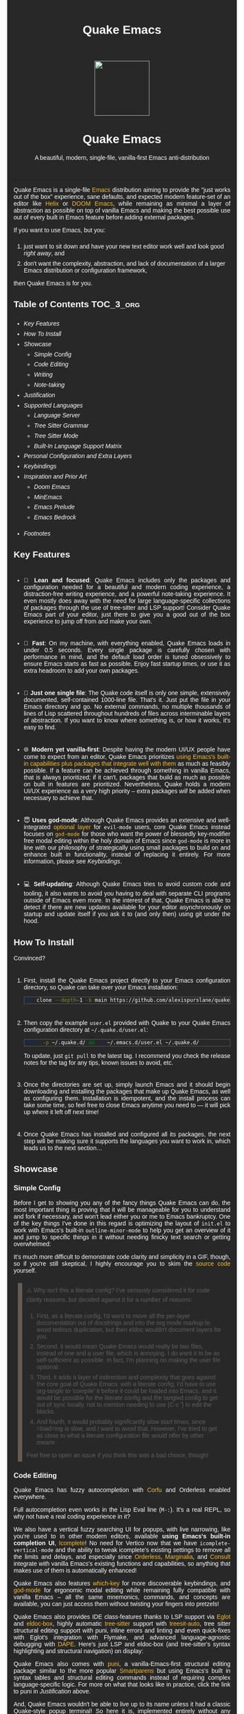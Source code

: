 #+STARTUP: indent
#+OPTIONS: toc:nil
#+OPTIONS: title:nil
#+TITLE: Quake Emacs
#+DESCRIPTION: A beautiful, modern, single-file, vanilla-first Emacs anti-distribution
#+HTML_HEAD:     <meta property="og:image" content="https://raw.githubusercontent.com/alexispurslane/quake-emacs/main/banner-quake.png" />

#+begin_export html

<style>
body {
    max-width: 65ch;
    padding: 15px;
    font-family: sans-serif;
    margin: 0 auto;
    background-color: #282828;
    color: white;
}

blockquote {
  border-left: 10px solid #665C54;
  margin: 1.5em 10px;
  padding: 0.5em 10px;
  quotes: "\201C""\201D""\2018""\2019";
}

blockquote p {
  display: inline;
}

li {
    padding-top: 1ch;
}

pre {
    background-color: #32302F;
    color: white;
    border: 1px solid #665C54;
}

a {
    color: #FABD2F;
    text-decoration: none;
}

a:hover {
    text-decoration: underline;
}

a:visited {
    color: #EEBD35;
}

p {
    text-align: justify;
}

img {
    display: block;
    margin-left: auto;
    margin-right: auto;
    max-height: 300px;
}
</style>

<div align="center">
  <img src="https://raw.githubusercontent.com/alexispurslane/quake-emacs/main/banner-quake.png" height="128" style="display: block; margin: 0 auto"/>

  <h1>Quake Emacs</h1>

  <p style="text-align: center;">A beautiful, modern, single-file, vanilla-first Emacs anti-distribution</p>
    <img src="https://raw.githubusercontent.com/alexispurslane/quake-emacs/image-data/badge.svg"/>
  <br/>
  <a href="https://github.com/alexispurslane/quake-emacs">
    <img src="https://img.shields.io/badge/GitHub-100000?style=for-the-badge&logo=github&logoColor=white"/>
  </a>
</div>
#+end_export

--------------

#+begin_export html
  <p align="center">
  <img src="https://raw.githubusercontent.com/alexispurslane/quake-emacs/image-data/dashboard.png" width="25%"/>
  </p>
#+end_export

Quake Emacs is a single-file [[https://www.gnu.org/software/emacs/][Emacs]] distribution aiming to provide the "just works out of the box" experience, sane defaults, and expected modern feature-set of an editor like [[https://helix-editor.com/][Helix]] or [[https://github.com/doomemacs/doomemacs][DOOM Emacs]], while remaining as minimal a layer of abstraction as possible on top of vanilla Emacs and making the best possible use out of every built in Emacs feature before adding external packages.

If you want to use Emacs, but you:

1. just want to sit down and have your new text editor work well and look good /right away/, and
2. don't want the complexity, abstraction, and lack of documentation of a larger Emacs distribution or configuration framework,

then Quake Emacs is for you.

** Table of Contents                                               :TOC_3_org:
:PROPERTIES:
:ID:       2c0e0e15-4b4f-4986-900a-8f859cd925ea
:END:
  - [[Key Features][Key Features]]
  - [[How To Install][How To Install]]
  - [[Showcase][Showcase]]
    - [[Simple Config][Simple Config]]
    - [[Code Editing][Code Editing]]
    - [[Writing][Writing]]
    - [[Note-taking][Note-taking]]
  - [[Justification][Justification]]
  - [[Supported Languages][Supported Languages]]
    - [[Language Server][Language Server]]
    - [[Tree Sitter Grammar][Tree Sitter Grammar]]
    - [[Tree Sitter Mode][Tree Sitter Mode]]
    - [[Built-In Language Support Matrix][Built-In Language Support Matrix]]
  - [[Personal Configuration and Extra Layers][Personal Configuration and Extra Layers]]
  - [[Keybindings][Keybindings]]
  - [[Inspiration and Prior Art][Inspiration and Prior Art]]
    - [[Doom Emacs][Doom Emacs]]
    - [[MinEmacs][MinEmacs]]
    - [[Emacs Prelude][Emacs Prelude]]
    - [[Emacs Bedrock][Emacs Bedrock]]
- [[Footnotes][Footnotes]]

** Key Features
:PROPERTIES:
:ID:       1649b7f8-f37a-4af9-b8ca-f1cf2c572439
:END:
- 🎯 *Lean and focused*: Quake Emacs includes only the packages and configuration needed for a beautiful and modern coding experience, a distraction-free writing experience, and a powerful note-taking experience. It even mostly does away with the need for large language-specific collections of packages through the use of tree-sitter and LSP support! Consider Quake Emacs part of your editor, just there to give you a good out of the box experience to jump off from and make your own.

- 🚀 *Fast*: On my machine, with everything enabled, Quake Emacs loads in under 0.5 seconds. Every single package is carefully chosen with performance in mind, and the default load order is tuned obsessively to ensure Emacs starts as fast as possible. Enjoy fast startup times, or use it as extra headroom to add your own packages.

- 🥇 *Just one single file*: The Quake code itself is only one simple, extensively documented, self-contained 1000-line file. That's it. Just put the file in your Emacs directory and go. No external commands, no multiple thousands of lines of Lisp scattered throughout hundreds of files across interminable layers of abstraction. If you want to know where something is, or how it works, it's easy to find.

- 🌐 *Modern yet vanilla-first*: Despite having the modern UI/UX people have come to expect from an editor, Quake Emacs prioritizes [[https://b.tuxes.uk/avoiding-emacs-bankruptcy.html][using Emacs's built-in capabilities plus packages that integrate well with them]] as much as feasibly possible. If a feature can be achieved through something in vanilla Emacs, that is always prioritized; if it can't, packages that build as much as possible on built in features are prioritized. Nevertheless, Quake holds a modern UI/UX experience as a very high priority -- extra packages /will/ be added when necessary to achieve that.

- 😇 *Uses god-mode*: Although Quake Emacs provides an extensive and well-integrated [[id:76ef0558-0b20-4b04-97ee-8e262d11580a][optional layer]] for =evil-mode= users, core Quake Emacs instead focuses on [[https://github.com/emacsorphanage/god-mode][=god-mode=]] for those who want the power of blessedly key-modifier free modal editing within the holy domain of Emacs since =god-mode= is more in line with our philosophy of strategically using small packages to build on and enhance built in functionality, instead of replacing it entirely. For more information, please see [[Keybindings]].

- 💻 *Self-updating*: Although Quake Emacs tries to avoid custom code and tooling, it also wants to avoid you having to deal with separate CLI programs outside of Emacs even more. In the interest of that, Quake Emacs is able to detect if there are new updates available for your editor asynchronously on startup and update itself if you ask it to (and only then) using git under the hood.

** How To Install
:PROPERTIES:
:ID:       da0597a7-5239-484a-8497-9c9c5837c0f9
:END:

Convinced?

1. First, install the Quake Emacs project directly to your Emacs configuration directory, so Quake can take over your Emacs installation:

   #+begin_src sh
   git clone --depth=1 -b main https://github.com/alexispurslane/quake-emacs.git ~/.emacs.d
   #+end_src

2. Then copy the example =user.el= provided with Quake to your Quake Emacs configuration directory at =~/.quake.d/user.el=:

   #+begin_src sh
   mkdir -p ~/.quake.d/ && cp ~/.emacs.d/user.el ~/.quake.d/
   #+end_src

   To update, just =git pull= to the latest tag. I recommend you check the release notes for the tag for any tips, known issues to avoid, etc.

3. Once the directories are set up, simply launch Emacs and it should begin downloading and installing the packages that make up Quake Emacs, as well as configuring them. Installation is idempotent, and the install process can take some time, so feel free to close Emacs anytime you need to — it will pick up where it left off next time!

4. Once Quake Emacs has installed and configured all its packages, the next step will be making sure it supports the languages you want to work in, which leads us to the next section...

** Showcase
:PROPERTIES:
:ID:       851bd7fb-f8c7-4ccf-acdf-f10b1a8e9902
:END:

*** Simple Config
:PROPERTIES:
:ID:       d19c1b69-6ae2-4fe2-a24d-9733206155d6
:END:
Before I get to showing you any of the fancy things Quake Emacs can do, the most important thing is proving that it will be manageable for you to understand and fork if necessary, and won't lead either you or me to Emacs bankruptcy. One of the key things I've done in this regard is optimizing the layout of =init.el= to work with Emacs's built-in =outline-minor-mode= to help you get an overview of it and jump to specific things in it without needing finicky text search or getting overwhelmed:

[[https://raw.githubusercontent.com/alexispurslane/quake-emacs/image-data/outline-mode-compat.gif]]

It's much more difficult to demonstrate code clarity and simplicity in a GIF, though, so if you're still skeptical, I highly encourage you to skim the [[https://github.com/alexispurslane/quake-emacs/blob/develop/init.el][source code]] yourself.

#+begin_quote
⚠️ Why isn't this a literate config? I've seriously considered it for code clarity reasons, but decided against it for a number of reasons:

1. First, as a literate config, I'd want to move all the per-layer documentation out of docstrings and into the org mode markup to avoid tedious duplication, but then eldoc wouldn't document layers for you.
2. Second, it would mean Quake Emacs would really be two files, instead of one and a user file, which is annoying. I do want it to be as self-sufficient as possible. In fact, I'm planning on making the user file optional.
3. Third, it adds a layer of indirection and complexity that goes against the core goal of Quake Emacs: with a literate config, I'd have to use org-tangle to 'compile' it before it could be loaded into Emacs, and it would be possible for the literate config and the tangled config to get out of sync locally, not to mention needing to use {C-c '} to edit the blocks.
4. And fourth, it would probably significantly slow start times, since =load=ing is slow, and I want to avoid that. However, I've tried to get as close to what a literate configuration file would offer by other means

Feel free to open an issue if you think this was a bad choice, though!
#+end_quote

*** Code Editing
:PROPERTIES:
:ID:       08ad2511-4eb2-472f-83b4-67ad38edbc6f
:END:
Quake Emacs has fuzzy autocompletion with [[https://elpa.gnu.org/packages/doc/corfu.html][Corfu]] and Orderless enabled everywhere.

[[https://raw.githubusercontent.com/alexispurslane/quake-emacs/image-data/fuzzy-autocompletion-everywhere1.gif]]

Full autocompletion even works in the Lisp Eval line (=M-:=). It's a real REPL, so why not have a real coding experience in it?

[[https://raw.githubusercontent.com/alexispurslane/quake-emacs/image-data/fuzzy-autocompletion-everywhere2.gif]]

We also have a vertical fuzzy searching UI for popups, with live narrowing, like you're used to in other modern editors, available *using Emacs's built-in completion UI*, [[https://www.gnu.org/software/emacs/manual/html_node/emacs/Icomplete.html][Icomplete]]! No need for Vertico now that we have =icomplete-vertical-mode= and the ability to tweak icomplete's existing settings to remove all the limits and delays, and especially since [[https://github.com/oantolin/orderless][Orderless]], [[https://github.com/minad/marginalia][Marginalia]], and [[https://github.com/minad/consult][Consult]] integrate with vanilla Emacs's existing functions and capabilities, so anything that makes use of them is automatically enhanced!

[[https://raw.githubusercontent.com/alexispurslane/quake-emacs/image-data/fuzzy-searching-everywhere.gif]]

Quake Emacs also features [[https://github.com/abo-abo/hydra?tab=readme-ov-file][which-key]] for more discoverable keybindings, and [[https://github.com/emacsorphanage/god-mode][god-mode]] for ergonomic modal editing while remaining fully compatible with vanilla Emacs -- all the same mnemonics, commands, and concepts are available, you can just access them without twisting your fingers into pretzels!

[[https://raw.githubusercontent.com/alexispurslane/quake-emacs/image-data/which-key-leader-key.gif]]

Quake Emacs also provides IDE class-features thanks to LSP support via [[https://github.com/joaotavora/eglot][Eglot]] and [[https://github.com/casouri/eldoc-box][eldoc-box]], highly automatic [[https://www.emacswiki.org/emacs/Tree-sitter][tree-sitter]] support with [[https://github.com/renzmann/treesit-auto][treesit-auto]], tree sitter structural editing support with puni, inline errors and linting and even quick-fixes with Eglot's integration with Flymake, and advanced language-agnostic debugging with [[https://github.com/svaante/dape][DAPE]]. Here's just LSP and eldoc-box (and tree-sitter's syntax highlighting and structural navigation) on display:

[[https://raw.githubusercontent.com/alexispurslane/quake-emacs/image-data/ide-class-features.gif]]

Quake Emacs also comes with [[https://github.com/AmaiKinono/puni][puni]], a vanilla-Emacs-first structural editing package similar to the more popular [[https://github.com/Fuco1/smartparens][Smartparens]] but using Emacs's built in syntax tables and structural editing commands instead of requiring complex language-specific logic. For more on what that looks like in practice, click the link to puni in [[Justification]] above.

And, Quake Emacs wouldn't be able to live up to its name unless it had a classic Quake-style popup terminal! So here it is, implemented entirely without any external packages, and bound to =SPC ~=:

[[https://raw.githubusercontent.com/alexispurslane/quake-emacs/image-data/quake-term.gif]]

*** Writing
:PROPERTIES:
:ID:       d13345de-907c-4fd3-aac6-67e77f0c2ce4
:END:

For those of you who prefer to write your prose in the [[http://project.cyberpunk.ru/lib/in_the_beginning_was_the_command_line/#:~:text=thermonuclear][thermonuclear word processor]], I've created a beautiful but minimal (and fast) writing mode for ~org-mode~ buffers, which:

- Uses mixed fonts to give you a WYSIWYG experience, including a variable pitch font of your choice for body text, typographically correct heading font sizes, bold, underlined, strikethrough, and monospace fonts for the appropriate markup, monospace fonts and syntax highlighting for code blocks, and more.
- Uses [[https://github.com/joostkremers/visual-fill-column][~visual-fill-column-mode~]] to center your text and responsively soft wrap and fill it to [[https://www.researchgate.net/publication/234578707_Optimal_Line_Length_in_Reading--A_Literature_Review][65 columns]] like a proper word processor.
- Offers integration with [[https://vale.sh][Vale]], which provides extremely fast and customizable [[https://github.com/errata-ai/proselint][prose linting]] -- so that you have the advise of some of the English language's greatest writers and editors automatically applied to your prose, turning you into a Reverend Mother with a genetic memory for prose writing -- and spellcheck (replacing ~flyspell-mode~ because it was causing half-seconf pauses every so often in sufficiently large files).
- A custom ~ispell~ auto-correct function to go along with Vale's spellchecking facilities, allowing you to just hit a single key command and have the most likely correction be made to the current word.
- Custom functions to use Embark to automatically add or remove words from your personal Vale spelling dictionary.
- Hide extra headline stars.

[[./writing-mode.png]]

Also, I've included the incredible [[https://github.com/oantolin/embark][Embark]] package, which uses intelligent recognition of plain text patterns and the structured metadata many Emacs packages add to that plain text in various contexts, can show you menus of contextually-relevant actions for whatever's under your cursor, effectively turning any Emacs buffer -- whether ~org-mode~ or not -- or any Emacs interface into an intelligent, context-aware hypertext system. You can now insert and follow org links in any buffer, as well as many other things! Take a look at the huge number of concepts and contextual actions Embark supports out of the box [[https://github.com/oantolin/embark/wiki/Default-Actions][here]], and Quake even adds a few, such as the ones I mentioned above for spellchecking, and ones for running keyboard macros.

*** Note-taking
:PROPERTIES:
:ID:       99a8985c-3126-492e-acf9-5dd3041df734
:END:

Many people use comprehensive external package for =org-mode= such as [[https://www.orgroam.com/][=org-roam=]] or [[https://protesilaos.com/emacs/denote][Denote]] for Zettelkasten note taking. However, =org-mode= itself [[https://egh.github.io/org-mode-zettelkasten/START%20HERE.html][actually contains all the functionality necessary]] for a Zettelkasten note taking system /in addition/ to the more typical structured hierarchical note taking format Org lends itself to! This built in functionality includes:

1. Easily and instantly making new atomic notes, whether as headings in existing files, or totally new files in your notes directory with =org-capture=,
2. Quickly (with autocompletion) linking to any heading in any file in your notes directory from any other, or even external files, with =org-insert-link= and =org-insert-link-global=,
3. Easily browsing and searching through all of the headings in all of your note files, either looking for keywords, tags, or arbitrary metadata, using =consult-org-agenda= or =org-agenda= Search (for more features),
4. Searching the full text of your second brain with =org-agenda= Multi-Occur,
5. Referring to notes and headings universally through unique IDs instead of names or titles, so that you can freely change the titles of things without worrying about breaking links with =org-id-link-to-org-use-id=,
6. Finding backlinks to a note using =quake-org-backlinks=,
8. Easily capturing a link to a note with =org-store-link=,
9. Easily refile any note to any file or heading in your note directory using a customized =org-refile-targets=,
10. Follow any org link from any other file with =embark= and =org-open-at-point-global=.

This seems like a reasonably complete selection of features for a ZK system to me, and while using only built-in vanilla =org-mode= functionality for Zettelkesten note taking may be a little less featureful than the aforementioned packages, it has several advantages:

1. It allows you to learn less: you'll be using the same tools to manage, link, reference, search, create, and edit both hierarchical notes in the traditional org way, and ZK notes -- the only difference will be just how you use those tools. There will be no extra commands to learn, no extra package manuals to consult, and nothing to install, so you won't miss anything if you switch away from Quake or temporarily have to use vanilla Emacs.
2. Since the tools will all be the same, and you can fluidly link to separate files or headings within files from any file, as well as fluidly using =org-capture= to create new note files as well as create new headings in the same file, doing things this way will allow you to fluidly move back and forth between hierarchical structured notes and ZK notes in whatever way makes sense to you, without having to use an inconsistent set of tools.
3. You can decide how you want to organize your notes: maybe you want each atomic note in its own file. Maybe you want to treat files as "vaults" of ZK notes, where each atomic note is a top level heading in that file. Maybe you want to create trees of atomic notes in each file. Do whatever you want! With the way Quake has =org-mode= configured, the tools should be convenient and intuitive no matter what you do.

** Justification
:PROPERTIES:
:ID:       3d01c913-e4dd-47b3-b7f6-a62a697d87ed
:END:

With the introduction of various modern Emacs features [[https://lambdaland.org/posts/2024-12-14_emacs_catchup/][in the last few years,]] and the emergence of a new generation of Emacs packages focused on integrating with vanilla Emacs, Emacs distributions as we have known them are less and less relevant:

- =use-package= means the large suites of macros layered on top of =package.el= (and sometimes external CLI commands) provided by configuration frameworks are no longer necessary: vanilla Emacs, by itself, is now capable of readable, clearly organized, declarative, self-installing package management, that is in fact far simpler than the alternatives provided by e.g. DOOM Emacs and far better documented and widely used (a community standard).
- =eglot= and =treesit.el= mean you no longer need to install external packages for excellent Language Server and Tree Sitter support (that in fact integrates better with built in Emacs concepts like =xref= and =forward-sexp= than the external alternatives) which in turn means that the language "layers" provided by large Emacs distributions are on their way out -- no longer do you need to install and deeply configure five or six packages to support a language inside Emacs, it's either no packages (if the -ts mode is available in core Emacs) or one package for IDE-lite level support!
- With the inclusion of =icomplete-vertical= and Prot's discovery of how to turn off all the delay timers in =icomplete=, live vertical fuzzy completion is available by default in core Emacs, no need for Ido, Ivy, Helm, or even Vertico.
- With the integration of Tree Sitter queries into the syntax table in Emacs =-ts= modes (thanks to =treesit= being added in core), Emacs's [[https://dawranliou.com/blog/structural-editing-in-vanilla-emacs/][built in structural editing commands]] can now operate on Tree Sitter concrete syntax trees, thus obviating the need for TS-specific packages like [[https://github.com/mickeynp/combobulate][Combobulate]] and [[https://github.com/ethan-leba/tree-edit][tree-edit]] which have to write and maintain queries for every language they want to support and stop working as soon as you use a language that doesn't have tree sitter yet. Instead, Quake Emacs relies on the built in Emacs structural editing commands and [[https://github.com/AmaiKinono/puni][puni]], which builds more advanced structural editing on top of them, allowing Quake Emacs to achieve language agnostic support for structural editing operations. These operations can gracefully degrade their functionality from Lisp, to Tree Sitter, to syntax tables and regular expressions, to just brackets/parens/etc, allowing the confident integration of structural editing into everyday text editing.
- With new features in =org-mode=, large and complex packages like [[https://www.orgroam.com/][=org-roam=]] or [[https://protesilaos.com/emacs/denote][Denote]] for ZK note taking aren't strictly necessary anymore. Likewise, through the combination of Embark and =org-mode=, Emacs can achieve a significant fraction of the implicit hypertext and information organization power of [[https://www.gnu.org/software/hyperbole/][GNU Hyperbole]] with greater integration with the standard Emacs behavior and interface, and with other packages, and improved documentation.
- Thanks to =orderless=, =marginalia=, and =corfu=, a rich interface infused with useful metadata, fuzzy searching, and auto-completion (even in the minibuffer) is achievable without any specific integration code.

** Supported Languages
:PROPERTIES:
:ID:       cff05146-d725-42e4-bf1a-4ddf954c79a7
:END:

Three things are required for Quake Emacs to support a language using the modern language support facilities built in to it:

*** Language Server
:PROPERTIES:
:ID:       461e00d0-9f3b-4699-8905-713414d56c3c
:END:

Your language server, of course, does not need to be installed within Quake Emacs. It is an independent program you will need to install on your host system to a [[https://www.emacswiki.org/emacs/ExecPath][path]] Emacs knows to look in for executables, at which point Quake Emacs's LSP package, Eglot, will probably be able to detect your language server automatically.

If Eglot cannot automatically detect your LSP, [[https://www.gnu.org/software/emacs/manual/html_mono/eglot.html#Setting-Up-LSP-Servers][it is easy to specify a custom language server for a given mode]].

Some languages, such as Common Lisp (SLIME/SLY) and Clojure (CIDER) have their own alternatives to a language server that you should use instead.

*** Tree Sitter Grammar
:PROPERTIES:
:ID:       604481d4-6ce0-44cc-8160-9a4c1fc07eac
:END:

Tree sitter grammars are also technically external to Quake Emacs, since they are dynamic libraries that are loaded in at runtime; however, Quake Emacs's tree sitter support package expects them to be installed in a specific location by default (=~/.emacs.d/tree-sitter/=), and through the use of =treesit-auto=, Quake Emacs has a fairly large set of tree sitter grammers it knows how to automatically install from within the editor (please consult the language support matrix at the bottom of the parent section).

If =treesit-auto= does not have an auto-install recipe for the language you wish to use, simply use the built-in command =treesit-install-language-grammar= and follow the easy-to-understand prompts to install the grammar you want. After that, you should be all set!

*** Tree Sitter Mode
:PROPERTIES:
:ID:       a5bbbd81-b50e-4352-ad3e-4d3ec8e8e117
:END:

In order for Emacs to be able to interpret the meaning of the concrete syntax tree generated by the tree sitter grammar, it needs a tree-sitter mode for that language, to translate the syntax tree into font locking and syntax tables and so on. These are generally fairly simple to write, so a fair number of them are already built into Emacs, and more are being added over time (six in Emacs 30.1 alone!).

Nevertheless, some packages may need to be [[https://www.gnu.org/software/emacs/manual/html_mono/use-package.html#Installing-packages][added to your user.el]] instead (remember to use =use-package :ensure t=, as the documentation link explains, instead of =package-install=, so that your configuration is reproducable on other machines).

For information on which are built into Emacs and which are not, please consult the language support matrix below.

*** Built-In Language Support Matrix
:PROPERTIES:
:ID:       34815d36-af44-4fb8-895e-04c09f4c39d0
:END:

This matrix shows the list of languages that Quake Emacs has *built-in* support for in some capacity, and to what capacity that's true. There are many more languages that have tree-sitter modes available for them, and still more languages that Emacs supports in the traditional way, which can also be installed with =use-package= as mentioned above.

| Language   | Tree-Sitter Mode Built In? | Tree-Sitter Grammar Auto Install? |
|------------+----------------------------+-----------------------------------|
| Bash       | ✅                         | ✅                                |
| PHP        | ✅                         | ❌                                |
| Elixir     | ✅                         | ✅                                |
| HEEx       | ✅                         | ✅                                |
| HTML       | ✅                         | ✅                                |
| LUA        | ✅                         | ✅                                |
| C++        | ✅                         | ✅                                |
| C          | ✅                         | ✅                                |
| CMake      | ✅                         | ✅                                |
| C#         | ✅                         | ✅                                |
| CSS        | ✅                         | ✅                                |
| Dockerfile | ✅                         | ✅                                |
| Go         | ✅                         | ✅                                |
| Java       | ✅                         | ✅                                |
| JS         | ✅                         | ✅                                |
| JSON       | ✅                         | ✅                                |
| Python     | ✅                         | ✅                                |
| Ruby       | ✅                         | ✅                                |
| Rust       | ✅                         | ✅                                |
| TOML       | ✅                         | ✅                                |
| TSX        | ✅                         | ✅                                |
| TypeScript | ✅                         | ✅                                |
| Yaml       | ✅                         | ✅                                |
| awk        | ❌                         | ✅                                |
| bibtex     | ❌                         | ✅                                |
| blueprint  | ❌                         | ✅                                |
| clojure    | ❌                         | ✅                                |
| commonlisp | ❌                         | ✅                                |
| dart       | ❌                         | ✅                                |
| glsl       | ❌                         | ✅                                |
| janet      | ❌                         | ✅                                |
| julia      | ❌                         | ✅                                |
| kotlin     | ❌                         | ✅                                |
| latex      | ❌                         | ✅                                |
| magik      | ❌                         | ✅                                |
| make       | ❌                         | ✅                                |
| markdown   | ❌                         | ✅                                |
| nix        | ❌                         | ✅                                |
| nu         | ❌                         | ✅                                |
| org        | ❌                         | ✅                                |
| perl       | ❌                         | ✅                                |
| proto      | ❌                         | ✅                                |
| r          | ❌                         | ✅                                |
| scala      | ❌                         | ✅                                |
| sql        | ❌                         | ✅                                |
| surface    | ❌                         | ✅                                |
| typst      | ❌                         | ✅                                |
| verilog    | ❌                         | ✅                                |
| vhdl       | ❌                         | ✅                                |
| vue        | ❌                         | ✅                                |
| wast       | ❌                         | ✅                                |
| wat        | ❌                         | ✅                                |
| wgsl       | ❌                         | ✅                                |

If you want support for another language, one place to start is [[https://github.com/search?q=-ts-mode+emacs&type=repositories][the list of =-ts-mode=s available for Emacs on GitHub]].

** Personal Configuration and Extra Layers
:PROPERTIES:
:ID:       76ef0558-0b20-4b04-97ee-8e262d11580a
:END:

When writing custom configuration in your =user.el=, it is recommended that you separate your configuration out into logical groups according to general purpose, with each group contained within a function (and preferably with everything within those functions/groups bundled neatly into =use-package= declarations). This is precisely what Quake Emacs does — we call these logical units "layers", after the fashion of Doom Emacs and Spacemacs, although they're just regular functions, no boilerplate necessary — and it has a few benefits:

1. It means that your code is easier to fold and navigate with imenu without even needing to insert outline headlines, and easier to document in an accessible way, since you gain the ability to attach docstrings not just to individual utility functions or =use-packages=, but to logical groups of things, so you can document what you're doing and why at a higher level, essentially reproducing much of the benefit of a literate config.
2. It just means your code is more logically and neatly organized, the better to avoid Emacs bankruptcy.
3. Finally, it means that you can take advantage of Quake Emacs's existing logic for running layers, and slot your own code neatly anywhere you want in the Quake Emacs load order, in case you need to run before some things but after others, without having to modify the core =init.el= or do any other hacks.

Out of the box, Quake Emacs contains only the layers that you will absolutely need for a good general-purpose writing, note taking, and code editing experience, as explained above. However, if you find yourself needing more functionality, in addition to writing your own layers, I have a few Gists containing some layers I've constructed for personal use, here, which you can either use yourself, or treat as examples of how to write Quake Emacs layers:

| Layer Name             | Layer Description                                                                                                                                                                                                                                               |
|------------------------+-----------------------------------------------------------------------------------------------------------------------------------------------------------------------------------------------------------------------------------------------------------------|
| [[https://gist.github.com/alexispurslane/73980e92173d5cb85f2b644734c265ba][org-static-blog-layer]]  | Use org-mode and Emacs to directly generate your blog, no external programs needed! Have your blog wherever you have your editor!                                                                                                                               |
| [[https://gist.github.com/alexispurslane/93c35dcfc910088016e0603aec9b24e0][eshell-layer]]           | Modernize eshell, for those used to modern shells like Fish and Nushell, or heavily extended Zsh.                                                                                                                                                               |
| [[https://gist.github.com/alexispurslane/28be85797872fcc3fda80e2aa973903c][gnus-proton-mail-layer]] | Use GNUS to send (asynchronously!) and receive mail with Proton Mail.                                                                                                                                                                                           |
| [[https://gist.github.com/alexispurslane/f60785a3895dd1d4487717e56f93349c][tramp-distrobox-layer]]  | Use TRAMP with Distrobox (for immutable distros mainly)                                                                                                                                                                                                         |
| [[https://gist.github.com/alexispurslane/fe520a69210fbe5e0462be39c351a370][devil-layer]]            | A basic set of Doom/Spacemacs style leader-key keybindings to get you started. (Quake Emacs has switched to god-mode and a package that makes god-mode behave like a leader key, because it's more compatible with vanilla emacs, and much easier to maintain.) |
| evil-layer             | Not part of the core Quake Emacs distribution, but probably common enough of a desiderata that it is provided in the main repo instead of a Gist. Enables evil mode and evil collection, and switches god mode to work as a leader key using evil-god-mode. |

#+begin_quote
⚠️ If you write a layer you think might be generally  useful to others, as long as it is reasonably small and self-contained, you are more than encouraged to submit a PR on this readme so we can add it to the list!
#+end_quote

** Keybindings
:PROPERTIES:
:ID:       6bc7026f-7c2a-4fd5-b675-2cf3307eda3e
:END:

#+begin_quote
 ⚠️ You can find a guide to reading Emacs keybinding notation [[https://riptutorial.com/emacs/example/19969/key-bindings-notation][here]].
#+end_quote

Quake no longer provides [[https://github.com/emacs-evil/evil][evil-mode]] and [[https://github.com/emacs-evil/evil-collection][evil-collection]] out of the box, since that runs contrary to trying to make the most out of what already exists in Emacs instead of building a new editor on top of it. Moreover, despite having used Vim for years and evil mode for even more years, it is my opinon that the built-in editing operations and concepts provided by Emacs are equal to, if not superior to, those provided by Vim -- e.g. I prefer the built in structural editing to Vim's conception of files as solely composed of characters, the idea of regions and marks, the circular nature of the kill ring, undo being a stack so that you can't lose information by editing after undoing, the interactive nature of commands like =query-replace=, the greater power of its regular expression engine, and more. In addition, it is my opinion that the greater composability and memorizability of Vim's text editing grammar can be trivially mirrored by simply combining regions, text object motion commands, the universal argument and number arguments, and region operations, to create an Emacs-native editing grammar (this is what my package [[https://github.com/alexispurslane/prometheus-mode][prometheus-mode]] intends to make easier as a standard workflow by using Meow-like motion-selection text-objects on top of =god-mode=). If you do that bit of mental jujutsu, you can then learn the more direct region+action commands most Emacs users use at your own pace, simply as abbreviations for longer commands (which can allow you to achieve [[https://tannerhoelzel.com/emacs-golf.html][similar keystroke efficiency to Vim]] -- see [[https://chrisdone.com/posts/god-mode/][this]] also for =god-mode= -- although I don't actually think keystroke efficiency should be the goal, in comparison to having high level editing concepts so that you don't have to think as much, good composability and learnability, and acceptable ergonomics).

However, the one advantage Vim's modal editing has over Emacs's is the ability to run text editing commands without the need for modifier keys. Thus, Quake does offer an alternative to evil mode that aligns more closely with its overarching philosophy for those who want to dabble in the ergonomic benefits of modal editing: [[https://github.com/emacsorphanage/god-mode][=god-mode=]]. God mode can be activated by hitting =ESC= in any Emacs buffer, and deactivated to return to regular Emacs mode using =i=. God mode essentially provides a language for translating un-chorded keystrokes into Emacs's already-existing chorded ones -- think of it like a smarter, more automatic version of sticky keys. This can save your fingers and carpel tunnels a lot of stress if you have pre-existing RSI. Crucially, it does not define any of its own keybindings, or reinvent the wheel in any way; it automatically uses all of [[http://xahlee.info/emacs/emacs/gnu_emacs_keybinding.html][Emacs's built in keybindings]] and any created by you or any package, keeping the form and mnemonics exactly the same, only allowing you to avoid the key modifiers.

The translation is pretty simple. Allow me to quote the god-mode documentation:

#+begin_quote
This package defines the following key mappings:

- All commands are assumed to use the control modifier (=C-=) unless
  otherwise indicated. Here are some examples:

   - =x= → =C-x=
   - =f= → =C-f=
   - =x= =s= → =C-x= =C-s=
   - =x= =SPC= =s= → =C-x= =s=

   Note the use of the space key (=SPC=)
   to produce =C-x= =s=.

- The literal key (=SPC=) is sticky. This means you don't have to enter
  =SPC= repeatedly for key bindings such as =C-x= =r= =t=.
  Entering the literal key again toggles its state.
  The literal key can be changed through `god-literal-key`. Here are some examples:

   - =x= =SPC= =r= =t= → =C-x= =r= =t=
   - =x= =SPC= =r= =SPC= =g= =w= → =C-x= =r= =M-w=

- =g= is used to indicate the meta modifier (=M-=). This means
  that there is no way to enter =C-g= in God mode, and you must
  therefore type in =C-g= directly. This key can be changed through
  `god-mode-alist`. Here are some examples:

   - =g= =x= → =M-x=
   - =g= =f= → =M-f=

- =G= is used to indicate both the control and meta modifiers
  (=C-M-=). This key can also be changed through `god-mode-alist`. Here
  are some examples:

   - =G= =x= → =C-M-x=
   - =G= =f= → =C-M-f=

- Digit arguments can also be used:

  - =1= =2= =f= → =M-12= =C-f=

- If you use some of the [useful key bindings][useful-key-bindings],
  =z= or =.= can repeat the previous command:

  - =g= =f= =.= =.= → =M-f=
    =M-f= =M-f=

- Universal arguments can also be specified using =u=:

  - =u= =c= =o= → =C-u= =C-c=
    =C-o=
#+end_quote

Quake Emacs also defines several additional keybindings beyond the ones that Emacs has by default, for the various things it adds. It attempts to keep these as orderly as possible, and to adhere as closely as possible to traditional Emacs keybindings for things like =org-mode=, and hew as close to [[https://www.gnu.org/software/emacs/manual/html_node/elisp/Key-Binding-Conventions.html][Emacs keybinding conventions]] as possible. *Note, however, that Quake keybindings do occupy the "user" namespace, since Quake is technically a user-config. If this bothers you, simply switch off =keys-layer= in your =user.el=*.

#+begin_quote
⚠️ To understand the following list, remember that its form reflects the fact that in Emacs all keybindings are a tree of key chords, navigated by pressing successive key chords.
#+end_quote

- Top Level Keybindings
  - =C-~= :: =shell-toggle=
  - =C-x C-S-T= ::  =transpose-regions=
  - =M-S-U= :: =upcase-dwim=
  - =C-S-U= :: =upcase-char=
  - =C-S-R= :: =overwrite-mode=
  - =M-F=   :: =forward-to-word=
  - =M-B=   :: =backward-to-word=
  - =M-A=   :: =align-regexp=
  - =M-S=   :: =sort-lines=
  - =M-R=   :: =reverse-region=
  - =M-j=   :: =join-line=
  - =C-.=   :: =repeat=
  - =C-'=   :: =puni-expand-region=
  - =C-"=   :: =puni-contract-region=
  - =C-x @= :: =rectangle-mark-mode=
  - =C-\==  :: =indent-region=
  - =C-c a= :: =org-agenda=
  - =C-c c= :: =org-capture=
  - =C-c l= :: =org-store-link=
  - =C-c L= :: =org-insert-link-global=
  - =C-c n= :: =quake-org-new-note-file=
  - =C-c A= :: =consult-org-agenda=
  - =C-c w= :: =eww=
  - =C-c &= ::  Code Snippets
    - =n= :: =yas-new-snippet=
    - =s= :: =yas-insert-snippet=
    - =v= :: =yas-visit-snippet-file=
  - =C-c p= :: Profile Management
    - =t= :: =consult-theme=
    - =f= :: open framework config
    - =u= :: open user config
    - =r= :: =restart-emacs=
    - =l= :: Reload user config
  - =C-x= :: File, Buffer, and Project Manipulation
    - =K= :: =kill-current-buffer=
    - =B= ::  =ibuffer=
    - =p E= :: =flymake-show-project-diagnostics=
  - =C-c l= :: LSP Server
    - =E= :: =flymake-show-buffer-diagnostics=
    - =e= :: =consult-flymake=
    - =s= :: =eglot=
    - =a= :: =eglot-code-actions=
    - =r= :: =eglot-rename=
    - =h= :: =eldoc=
    - =f= :: =eglot-format=
    - =F= :: =eglot-format-buffer=
    - =R= :: =eglot-reconnect=
  - =C-h= :: Helpful Docs
    - =v= :: =helpful-variable=
    - =f= :: =helpful-callable=
    - =k= :: =helpful-key=
    - =x= :: =helpful-command=

For those who really can't do away with evil mode, however -- and there are plenty of valid reasons for this, from things like well-entrenched muscle memory, to advanced knowledge you don't want to start over on, to simply preferring it, to thinking it's more efficient; reasonable people can disagree on this! -- Quake Emacs does offer an optional integration layer for evil mode, that comes with =evil=, =evil-collection=, =evil-org=, =evil-smartparens=, Evil tree sitter support, and more. Moreover, unlike the other layers, Quake's evil layer is provided in-tree and is regularly tested to ensure smooth and excellent integration with the rest of the configuration, since I'm aware that many people indeed do prefer Vim keybindings.

** Inspiration and Prior Art
:PROPERTIES:
:ID:       7f1654f9-61ce-49e3-b8d9-013da09691d6
:END:
*** Doom Emacs
:PROPERTIES:
:ID:       52e22a90-b5c2-4a9b-af69-f5089df49951
:END:
[[https://github.com/doomemacs/doomemacs][DOOM Emacs]] was my previous daily driver. It is far more complete than Quake, offering complete layers for many languages that don't have good TS and LSP support, layers for all kinds of non-text-editing-related tasks you may also want to do with Emacs, as well as many alternative layers for core components that the user can swap out according to taste, which means that it offers much greater customizability and versatility than Quake does without the uesr ever having to actually learn Emacs Lisp or read manuals. As such, I would still recommend DOOM for beginners. However, this comes with the downside of essentially building its own bag of swappable editor components, assembled into a whole separate editor, on top of Emacs; in many ways, it's a completely different experience.

**** Points of similarity:
:PROPERTIES:
:ID:       51b96146-ce38-48b9-9874-7248d2a5909a
:END:
1. Opinionated and aesthetically pleasing defaults to try to make Emacs look and feel, not like another editor like VSCode, but like a /modern Emacs/ --- unique, but not recalcitrant.
2. Obsessive attention to performance, because one of the main benefits of Emacs is providing a powerful editing experience comparable or vastly superior to something like VSCode, while still relatively having the performance and lightweight footprint of a terminal application.

**** Quake's differences:
:PROPERTIES:
:ID:       20ba42f4-eb24-4214-a161-24b79a8b79a4
:END:
1. Doesn't install nearly as many packages and does fewer (no) ideosyncratic things. This gives you less of a complete experience you aren't supposed to tinker with besides toggling layers, and more of a comfortable and usable-out-of-the-box, but relatively simple and straightforward, foundation to build from.
2. Has no "alternate" layers to achieve the same functionality in different ways (e.g. helm vs ivy vs vertico). There is one blessed set of packages, to avoid the combinatorial explosion of complexity that brings.
3. Will not have any layers, packages, and configuration available or installed for anything outside of making what I consider core text editor functionality nice to use (so nothing for mail, no vterm, etc).
4. Offers no customization framework or anything bespoke, only Vanilla Emacs constructs.
5. Fully adopts modern Emacs features, including =treesit=, =eglot=, =use-package=, and even =electric-pair= (Doom Emacs is struggling with this)
6. Will never have language-specific layers, uses =eglot= and =treesit= for generally excellent language support.
7. No complex external terminal commands for management.
8. Has hard complexity and size limits: one 1000-line file, less than half a second of startup time even with all layers enabled.
9. DOOM Emacs focuses on building essentially a whole new editor on top of Emacs using evil mode, instead of helping you use and learn and get familiar with Emacs's own text editing ideas, commands, and features. Quake Emacs uses =god-mode= to make Emacs's existing commands and ideas more ergonomically accessible (my RSI makes key chords painful).

*** MinEmacs
:PROPERTIES:
:ID:       fd511cde-d19b-47a6-a0ad-853c7e5ea9de
:END:
I have not personally used MinEmacs, but I rifled fairly extensively through its codebase to borrow ideas, tips, tricks, and so on, and read its mission statement and looked at the screenshots.

**** Points of similarity:
:PROPERTIES:
:ID:       5f03dea7-131b-4674-9c44-bd711971891d
:END:
1. Primarily one user's config, generalized into a general distribution, but not designed to automatically provide for use-cases or configurations wildly separate from the author's own.
2. Desiring to be more minimal and closer to "bare metal Emacs."
3. When starting out, Quake Emacs used MinEmacs's leader key keybindings as a basis, although they've diverged a fair amount by now.

**** Quake's differences:
:PROPERTIES:
:ID:       2d0b39a3-41f8-4cc0-b7a0-91eceb06c485
:END:
1. Far less complexity and fewer layers of abstraction, provides NO "configuration framework," NO custom standard library, nothing like that.
2. Different opinionated design decisions (not based on NANO Emacs's design philosophy)
3. No language-specific layers

*** Emacs Prelude
:PROPERTIES:
:ID:       a59ca749-8012-46d9-ba6a-f5d2c38e0ef4
:END:
[[https://prelude.emacsredux.com/en/latest/][Emacs Prelude]] seems to be the most philosophically similar Emacs distribution to Quake Emacs. They share many goals and have very similar approaches. You could perhaps think of Quake Emacs as a more modern, and slightly more opinionated, take on Prelude!

**** Points of similarity:
:PROPERTIES:
:ID:       4daa0f53-0543-4a1f-b3ea-f79ddd24b27b
:END:
1. Shared goals:

2. Simplicity
3. Ease of understanding and direct modification (not just tweaking)
4. A foundation for you to build upon

2. [@2] Shared practical approaches:

3. Most modules/layers are pretty short and just have essential packages and a few configurations
4. Installs relatively few additional packages (69 at last count)
5. Less opinionated than distributions like Spacemacs or Doom Emacs

**** Quake's differences:
:PROPERTIES:
:ID:       82a740dc-4f37-45c6-94f9-85036bb095f4
:END:
1. Quake installs relatively few packages and vets every single one that /is/ installed for active maintinence, general stability/maturity, etc, like MinEmacs, but still uses much more modern Emacs packages as soon as they /are/ reasonably mature, instead of choosing older packages simply for the sake of longevity.
2. Intended to strike a balance between being a great end-user product out of the box /while also/ being a great foundation to build on, instead of just focusing on being a foundation.
3. Does not come with a bespoke standard library or configuration framework, it's just pure modern Emacs.
4. Does not make most layers opt-in, since there are so few of them.
5. No language specific layers.
6. Focuses on only supporting the latest Emacs.
7. Maximizes the use of modern Emacs functionality as soon as it comes out, instead of being stuck on an old version.
8. Much greater focus on

*** Emacs Bedrock
:PROPERTIES:
:ID:       7b7a2337-c283-4063-8dde-adea286fa626
:END:
[[https://codeberg.org/ashton314/emacs-bedrock][Emacs Bedrock]], like Emacs Prelude, shares some goals with Quake Emacs -- namely, making maximal use of the new features built into modern Emacs that many people seem to not be aware of or make the most of, instead of adding external dependencies -- but takes a wildly different route otherwise.

**** Points of similarity:
:PROPERTIES:
:ID:       ab747f65-d250-4571-b655-fbf65092a0dd
:END:

1. Focuses on using the new functionality built into Emacs.
2. Tries to explain every customization, and generally make the whole thing comprhensible and accessible.
3. Designed to be built on.

**** Quake's differences
:PROPERTIES:
:ID:       f61ca342-e07e-4d61-9cd6-56ffca93d076
:END:

1. Quake is designed to be something you continue using, instead of something you download once and built into your own separate thing. Thus there is a clear distinction built into Quake between core Quake and user configuration, so that you can continue pulling updates and improvements from upstream without having to babysit merge conflicts.
2. Quake has a set of UI/UX and feature goals in mind and while it tries to maximize what it can get out of vanilla Emacs to the /utmost/, it still installs whatever packages are needed to achieve these ends.
3. Quake Emacs is focused on giving you a completely sufficient out of the box experience, so that if you have simple needs, you don't need to customize it at all, but also working as a basis to customize Emacs more. Bedrock is more focused on just being a starting point that you're expected to customize from the get-go.
4. Generally, due to the above points, Quake Emacs is more like Bedrock Emacs with all the "extras" layers turned on by default -- although Bedrock with all the extras turned on is actually a lot larger than Quake is by default!
5. Quake is also not afraid of "magic" -- a little Lisp configuration and advice goes a long way in making vanilla Emacs features more usable. Thus for instance Quake turns on a configured =icomplete-vertical= by default for vertical fuzzy minibuffer completion, whereas Bedrock sticks to the default =*Completions*= menu.
6. Quake pays more attention to aesthetics.

* Footnotes
:PROPERTIES:
:ID:       6bfce44d-b43e-4575-95e1-b804b7796a19
:END:

[fn:1] It is interesting to note that Emacs had structural editing commands conceptualizing your code as a syntax tree you can navigate up and down and horizontally across siblings through since the beginning, thanks to the fact that Lisp was easy to parse into a usable syntax tree even on the relatively low powered computers of the past, using less advanced algorithms, whereas Vim essentially exclusively conceptualizes your code as a flat list of flat lists of bytes and nothing more, forcing you to express your movements and selections at a much lower level. This was not a serious disadvantage previously, since most languages until recently couldn't be parsed fast enough reliably enough to make Emacs's structural editing commands generally useful, but now that tree sitter is in play, Emacs has a clear advantage in my opinion -- it already has the basic concepts built into its vocabulary, whereas new concepts and verbs must be integrated into Vim's vocabulary. This is why adding even basic tree sitter structural editing required a large package and a lot of elbow grease in the evil layer on my part, but it's easy as pie for Emacs's tree sitter modes to do it. In a sense, Emacs has been waiting for tree sitter for 40 years!
